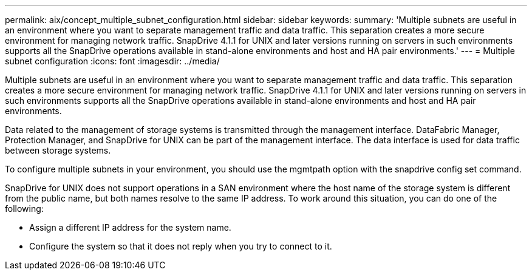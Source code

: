 ---
permalink: aix/concept_multiple_subnet_configuration.html
sidebar: sidebar
keywords: 
summary: 'Multiple subnets are useful in an environment where you want to separate management traffic and data traffic. This separation creates a more secure environment for managing network traffic. SnapDrive 4.1.1 for UNIX and later versions running on servers in such environments supports all the SnapDrive operations available in stand-alone environments and host and HA pair environments.'
---
= Multiple subnet configuration
:icons: font
:imagesdir: ../media/

[.lead]
Multiple subnets are useful in an environment where you want to separate management traffic and data traffic. This separation creates a more secure environment for managing network traffic. SnapDrive 4.1.1 for UNIX and later versions running on servers in such environments supports all the SnapDrive operations available in stand-alone environments and host and HA pair environments.

Data related to the management of storage systems is transmitted through the management interface. DataFabric Manager, Protection Manager, and SnapDrive for UNIX can be part of the management interface. The data interface is used for data traffic between storage systems.

To configure multiple subnets in your environment, you should use the mgmtpath option with the snapdrive config set command.

SnapDrive for UNIX does not support operations in a SAN environment where the host name of the storage system is different from the public name, but both names resolve to the same IP address. To work around this situation, you can do one of the following:

* Assign a different IP address for the system name.
* Configure the system so that it does not reply when you try to connect to it.

